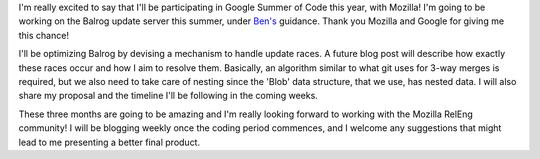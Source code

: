 .. title: Guess who got into Google Summer of Code?
.. slug: guess-who-got-into-google-summer-of-code
.. date: 2016-04-30 23:44:47 UTC+05:30
.. tags: Mozilla
.. category:
.. link:
.. description:
.. type: text
.. author: Varun Joshi

I'm really excited to say that I'll be participating in Google Summer of Code this year, with Mozilla! I'm going to be working on the Balrog update server this summer, under `Ben's <http://hearsum.ca>`_ guidance. Thank you Mozilla and Google for giving me this chance!

I'll be optimizing Balrog by devising a mechanism to handle update races. A future blog post will describe how exactly these races occur and how I aim to resolve them. Basically, an algorithm similar to what git uses for 3-way merges is required, but we also need to take care of nesting since the 'Blob' data structure, that we use, has nested data. I will also share my proposal and the timeline I'll be following in the coming weeks.

These three months are going to be amazing and I'm really looking forward to working with the Mozilla RelEng community! I will be blogging weekly once the coding period commences, and I welcome any suggestions that might lead to me presenting a better final product.
